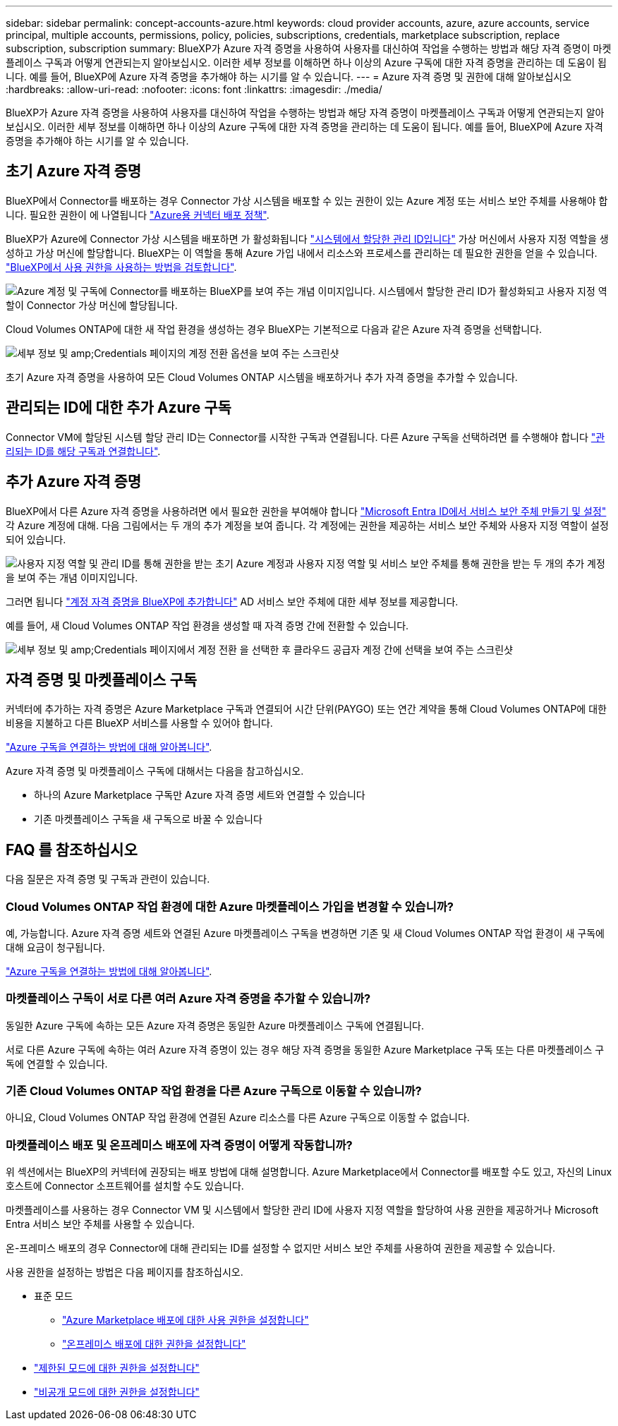---
sidebar: sidebar 
permalink: concept-accounts-azure.html 
keywords: cloud provider accounts, azure, azure accounts, service principal, multiple accounts, permissions, policy, policies, subscriptions, credentials, marketplace subscription, replace subscription, subscription 
summary: BlueXP가 Azure 자격 증명을 사용하여 사용자를 대신하여 작업을 수행하는 방법과 해당 자격 증명이 마켓플레이스 구독과 어떻게 연관되는지 알아보십시오. 이러한 세부 정보를 이해하면 하나 이상의 Azure 구독에 대한 자격 증명을 관리하는 데 도움이 됩니다. 예를 들어, BlueXP에 Azure 자격 증명을 추가해야 하는 시기를 알 수 있습니다. 
---
= Azure 자격 증명 및 권한에 대해 알아보십시오
:hardbreaks:
:allow-uri-read: 
:nofooter: 
:icons: font
:linkattrs: 
:imagesdir: ./media/


[role="lead"]
BlueXP가 Azure 자격 증명을 사용하여 사용자를 대신하여 작업을 수행하는 방법과 해당 자격 증명이 마켓플레이스 구독과 어떻게 연관되는지 알아보십시오. 이러한 세부 정보를 이해하면 하나 이상의 Azure 구독에 대한 자격 증명을 관리하는 데 도움이 됩니다. 예를 들어, BlueXP에 Azure 자격 증명을 추가해야 하는 시기를 알 수 있습니다.



== 초기 Azure 자격 증명

BlueXP에서 Connector를 배포하는 경우 Connector 가상 시스템을 배포할 수 있는 권한이 있는 Azure 계정 또는 서비스 보안 주체를 사용해야 합니다. 필요한 권한이 에 나열됩니다 link:task-install-connector-azure-bluexp.html#step-2-create-a-custom-role["Azure용 커넥터 배포 정책"].

BlueXP가 Azure에 Connector 가상 시스템을 배포하면 가 활성화됩니다 https://docs.microsoft.com/en-us/azure/active-directory/managed-identities-azure-resources/overview["시스템에서 할당한 관리 ID입니다"^] 가상 머신에서 사용자 지정 역할을 생성하고 가상 머신에 할당합니다. BlueXP는 이 역할을 통해 Azure 가입 내에서 리소스와 프로세스를 관리하는 데 필요한 권한을 얻을 수 있습니다. link:reference-permissions-azure.html["BlueXP에서 사용 권한을 사용하는 방법을 검토합니다"].

image:diagram_permissions_initial_azure.png["Azure 계정 및 구독에 Connector를 배포하는 BlueXP를 보여 주는 개념 이미지입니다. 시스템에서 할당한 관리 ID가 활성화되고 사용자 지정 역할이 Connector 가상 머신에 할당됩니다."]

Cloud Volumes ONTAP에 대한 새 작업 환경을 생성하는 경우 BlueXP는 기본적으로 다음과 같은 Azure 자격 증명을 선택합니다.

image:screenshot_accounts_select_azure.gif["세부 정보 및 amp;Credentials 페이지의 계정 전환 옵션을 보여 주는 스크린샷"]

초기 Azure 자격 증명을 사용하여 모든 Cloud Volumes ONTAP 시스템을 배포하거나 추가 자격 증명을 추가할 수 있습니다.



== 관리되는 ID에 대한 추가 Azure 구독

Connector VM에 할당된 시스템 할당 관리 ID는 Connector를 시작한 구독과 연결됩니다. 다른 Azure 구독을 선택하려면 를 수행해야 합니다 link:task-adding-azure-accounts.html#associate-additional-azure-subscriptions-with-a-managed-identity["관리되는 ID를 해당 구독과 연결합니다"].



== 추가 Azure 자격 증명

BlueXP에서 다른 Azure 자격 증명을 사용하려면 에서 필요한 권한을 부여해야 합니다 link:task-adding-azure-accounts.html["Microsoft Entra ID에서 서비스 보안 주체 만들기 및 설정"] 각 Azure 계정에 대해. 다음 그림에서는 두 개의 추가 계정을 보여 줍니다. 각 계정에는 권한을 제공하는 서비스 보안 주체와 사용자 지정 역할이 설정되어 있습니다.

image:diagram_permissions_multiple_azure.png["사용자 지정 역할 및 관리 ID를 통해 권한을 받는 초기 Azure 계정과 사용자 지정 역할 및 서비스 보안 주체를 통해 권한을 받는 두 개의 추가 계정을 보여 주는 개념 이미지입니다."]

그러면 됩니다 link:task-adding-azure-accounts.html#add-additional-azure-credentials-to-bluexp["계정 자격 증명을 BlueXP에 추가합니다"] AD 서비스 보안 주체에 대한 세부 정보를 제공합니다.

예를 들어, 새 Cloud Volumes ONTAP 작업 환경을 생성할 때 자격 증명 간에 전환할 수 있습니다.

image:screenshot_accounts_switch_azure.gif["세부 정보 및 amp;Credentials 페이지에서 계정 전환 을 선택한 후 클라우드 공급자 계정 간에 선택을 보여 주는 스크린샷"]



== 자격 증명 및 마켓플레이스 구독

커넥터에 추가하는 자격 증명은 Azure Marketplace 구독과 연결되어 시간 단위(PAYGO) 또는 연간 계약을 통해 Cloud Volumes ONTAP에 대한 비용을 지불하고 다른 BlueXP 서비스를 사용할 수 있어야 합니다.

link:task-adding-azure-accounts.html#subscribe["Azure 구독을 연결하는 방법에 대해 알아봅니다"].

Azure 자격 증명 및 마켓플레이스 구독에 대해서는 다음을 참고하십시오.

* 하나의 Azure Marketplace 구독만 Azure 자격 증명 세트와 연결할 수 있습니다
* 기존 마켓플레이스 구독을 새 구독으로 바꿀 수 있습니다




== FAQ 를 참조하십시오

다음 질문은 자격 증명 및 구독과 관련이 있습니다.



=== Cloud Volumes ONTAP 작업 환경에 대한 Azure 마켓플레이스 가입을 변경할 수 있습니까?

예, 가능합니다. Azure 자격 증명 세트와 연결된 Azure 마켓플레이스 구독을 변경하면 기존 및 새 Cloud Volumes ONTAP 작업 환경이 새 구독에 대해 요금이 청구됩니다.

link:task-adding-azure-accounts.html#subscribe["Azure 구독을 연결하는 방법에 대해 알아봅니다"].



=== 마켓플레이스 구독이 서로 다른 여러 Azure 자격 증명을 추가할 수 있습니까?

동일한 Azure 구독에 속하는 모든 Azure 자격 증명은 동일한 Azure 마켓플레이스 구독에 연결됩니다.

서로 다른 Azure 구독에 속하는 여러 Azure 자격 증명이 있는 경우 해당 자격 증명을 동일한 Azure Marketplace 구독 또는 다른 마켓플레이스 구독에 연결할 수 있습니다.



=== 기존 Cloud Volumes ONTAP 작업 환경을 다른 Azure 구독으로 이동할 수 있습니까?

아니요, Cloud Volumes ONTAP 작업 환경에 연결된 Azure 리소스를 다른 Azure 구독으로 이동할 수 없습니다.



=== 마켓플레이스 배포 및 온프레미스 배포에 자격 증명이 어떻게 작동합니까?

위 섹션에서는 BlueXP의 커넥터에 권장되는 배포 방법에 대해 설명합니다. Azure Marketplace에서 Connector를 배포할 수도 있고, 자신의 Linux 호스트에 Connector 소프트웨어를 설치할 수도 있습니다.

마켓플레이스를 사용하는 경우 Connector VM 및 시스템에서 할당한 관리 ID에 사용자 지정 역할을 할당하여 사용 권한을 제공하거나 Microsoft Entra 서비스 보안 주체를 사용할 수 있습니다.

온-프레미스 배포의 경우 Connector에 대해 관리되는 ID를 설정할 수 없지만 서비스 보안 주체를 사용하여 권한을 제공할 수 있습니다.

사용 권한을 설정하는 방법은 다음 페이지를 참조하십시오.

* 표준 모드
+
** link:task-install-connector-azure-marketplace.html#step-3-set-up-permissions["Azure Marketplace 배포에 대한 사용 권한을 설정합니다"]
** link:task-install-connector-on-prem.html#step-3-set-up-cloud-permissions["온프레미스 배포에 대한 권한을 설정합니다"]


* link:task-prepare-restricted-mode.html#step-5-prepare-cloud-permissions["제한된 모드에 대한 권한을 설정합니다"]
* link:task-prepare-private-mode.html#step-5-prepare-cloud-permissions["비공개 모드에 대한 권한을 설정합니다"]

